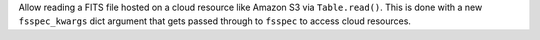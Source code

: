 Allow reading a FITS file hosted on a cloud resource like Amazon S3 via
``Table.read()``. This is done with a new ``fsspec_kwargs`` dict argument
that gets passed through to ``fsspec`` to access cloud resources.
